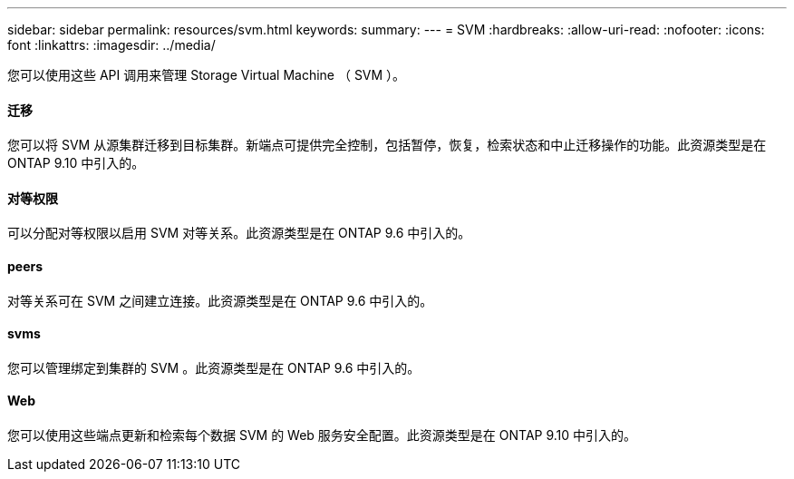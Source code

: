 ---
sidebar: sidebar 
permalink: resources/svm.html 
keywords:  
summary:  
---
= SVM
:hardbreaks:
:allow-uri-read: 
:nofooter: 
:icons: font
:linkattrs: 
:imagesdir: ../media/


[role="lead"]
您可以使用这些 API 调用来管理 Storage Virtual Machine （ SVM ）。



==== 迁移

您可以将 SVM 从源集群迁移到目标集群。新端点可提供完全控制，包括暂停，恢复，检索状态和中止迁移操作的功能。此资源类型是在 ONTAP 9.10 中引入的。



==== 对等权限

可以分配对等权限以启用 SVM 对等关系。此资源类型是在 ONTAP 9.6 中引入的。



==== peers

对等关系可在 SVM 之间建立连接。此资源类型是在 ONTAP 9.6 中引入的。



==== svms

您可以管理绑定到集群的 SVM 。此资源类型是在 ONTAP 9.6 中引入的。



==== Web

您可以使用这些端点更新和检索每个数据 SVM 的 Web 服务安全配置。此资源类型是在 ONTAP 9.10 中引入的。
